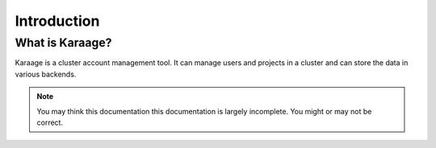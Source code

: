 Introduction
============

What is Karaage?
----------------
Karaage is a cluster account management tool. It can manage users and projects in a cluster and can store the data in various backends.

.. note::

    You may think this documentation this documentation is largely incomplete. You might or may not be correct.
